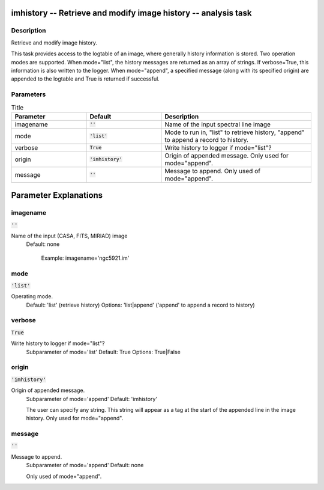imhistory -- Retrieve and modify image history -- analysis task
=======================================

Description
---------------------------------------

Retrieve and modify image history.

This task provides access to the logtable of an image, where generally
history information is stored. Two operation modes are supported. When
mode="list", the history messages are returned as an array of
strings. If verbose=True, this information is also written to the
logger. When mode="append", a specified message (along with its
specified origin) are appended to the logtable and True is returned if
successful.



Parameters
---------------------------------------

.. list-table:: Title
   :widths: 25 25 50 
   :header-rows: 1
   
   * - Parameter
     - Default
     - Description
   * - imagename
     - :code:`''`
     - Name of the input spectral line image
   * - mode
     - :code:`'list'`
     - Mode to run in, "list" to retrieve history, "append" to append a record to history.
   * - verbose
     - :code:`True`
     - Write history to logger if mode="list"?
   * - origin
     - :code:`'imhistory'`
     - Origin of appended message. Only used for mode="append".
   * - message
     - :code:`''`
     - Message to append. Only used of mode="append".


Parameter Explanations
=======================================



imagename
---------------------------------------

:code:`''`

Name of the input (CASA, FITS, MIRIAD) image
                     Default: none

                        Example: imagename='ngc5921.im'



mode
---------------------------------------

:code:`'list'`

Operating mode.
                     Default: 'list' (retrieve history)
                     Options: 'list|append' ('append' to append a
		     record to history)



verbose
---------------------------------------

:code:`True`

Write history to logger if mode="list"?
                     Subparameter of mode='list'
                     Default: True
                     Options: True|False



origin
---------------------------------------

:code:`'imhistory'`

Origin of appended message. 
                     Subparameter of mode='append'
                     Default: 'imhistory'

                     The user can specify any string. This string will
		     appear as a tag at the start of the appended line
		     in the image history. Only used for mode="append".



message
---------------------------------------

:code:`''`

Message to append. 
                     Subparameter of mode='append'
                     Default: none

                     Only used of mode="append".





